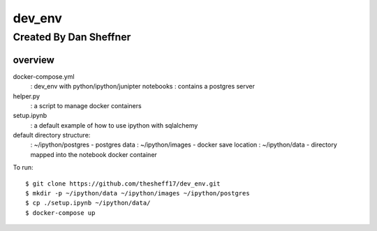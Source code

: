 dev_env
=======

Created By Dan Sheffner
-----------------------


overview
~~~~~~~~~~~~~

docker-compose.yml 
    : dev_env with python/ipython/junipter notebooks
    : contains a postgres server
helper.py
    : a script to manage docker containers
setup.ipynb
    : a default example of how to use ipython with sqlalchemy

default directory structure:
    : ~/ipython/postgres - postgres data
    : ~/ipython/images   - docker save location
    : ~/ipython/data     - directory mapped into the notebook docker container

To run:
::
    $ git clone https://github.com/thesheff17/dev_env.git
    $ mkdir -p ~/ipython/data ~/ipython/images ~/ipython/postgres
    $ cp ./setup.ipynb ~/ipython/data/
    $ docker-compose up

